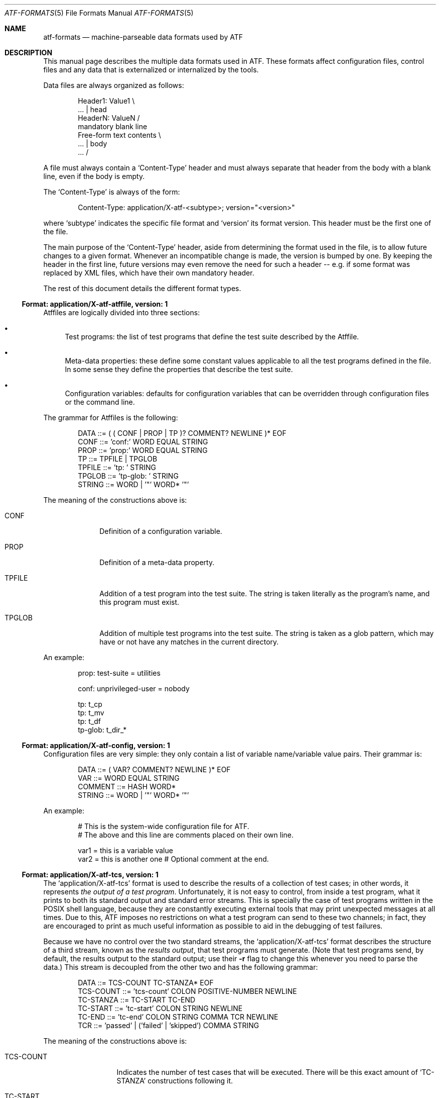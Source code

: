 .\"
.\" Automated Testing Framework (atf)
.\"
.\" Copyright (c) 2007 The NetBSD Foundation, Inc.
.\" All rights reserved.
.\"
.\" Redistribution and use in source and binary forms, with or without
.\" modification, are permitted provided that the following conditions
.\" are met:
.\" 1. Redistributions of source code must retain the above copyright
.\"    notice, this list of conditions and the following disclaimer.
.\" 2. Redistributions in binary form must reproduce the above copyright
.\"    notice, this list of conditions and the following disclaimer in the
.\"    documentation and/or other materials provided with the distribution.
.\" 3. All advertising materials mentioning features or use of this
.\"    software must display the following acknowledgement:
.\"        This product includes software developed by the NetBSD
.\"        Foundation, Inc. and its contributors.
.\" 4. Neither the name of The NetBSD Foundation nor the names of its
.\"    contributors may be used to endorse or promote products derived
.\"    from this software without specific prior written permission.
.\"
.\" THIS SOFTWARE IS PROVIDED BY THE NETBSD FOUNDATION, INC. AND
.\" CONTRIBUTORS ``AS IS'' AND ANY EXPRESS OR IMPLIED WARRANTIES,
.\" INCLUDING, BUT NOT LIMITED TO, THE IMPLIED WARRANTIES OF
.\" MERCHANTABILITY AND FITNESS FOR A PARTICULAR PURPOSE ARE DISCLAIMED.
.\" IN NO EVENT SHALL THE FOUNDATION OR CONTRIBUTORS BE LIABLE FOR ANY
.\" DIRECT, INDIRECT, INCIDENTAL, SPECIAL, EXEMPLARY, OR CONSEQUENTIAL
.\" DAMAGES (INCLUDING, BUT NOT LIMITED TO, PROCUREMENT OF SUBSTITUTE
.\" GOODS OR SERVICES; LOSS OF USE, DATA, OR PROFITS; OR BUSINESS
.\" INTERRUPTION) HOWEVER CAUSED AND ON ANY THEORY OF LIABILITY, WHETHER
.\" IN CONTRACT, STRICT LIABILITY, OR TORT (INCLUDING NEGLIGENCE OR
.\" OTHERWISE) ARISING IN ANY WAY OUT OF THE USE OF THIS SOFTWARE, EVEN
.\" IF ADVISED OF THE POSSIBILITY OF SUCH DAMAGE.
.\"
.Dd November 4, 2007
.Dt ATF-FORMATS 5
.Os
.Sh NAME
.Nm atf-formats
.Nd machine-parseable data formats used by ATF
.Sh DESCRIPTION
This manual page describes the multiple data formats used in ATF.
These formats affect configuration files, control files and any data that
is externalized or internalized by the tools.
.Pp
Data files are always organized as follows:
.Bd -literal -offset indent
Header1: Value1            \\
    ...                    | head
HeaderN: ValueN            /
                           mandatory blank line
Free-form text contents    \\
    ...                    | body
    ...                    /
.Ed
.Pp
A file must always contain a
.Sq Content-Type
header and must always separate that header from the body with a blank
line, even if the body is empty.
.Pp
The
.Sq Content-Type
is always of the form:
.Bd -literal -offset indent
Content-Type: application/X-atf-<subtype>; version="<version>"
.Ed
.Pp
where
.Sq subtype
indicates the specific file format and
.Sq version
its format version.
This header must be the first one of the file.
.Pp
The main purpose of the
.Sq Content-Type
header, aside from determining the format used in the file, is to allow
future changes to a given format.
Whenever an incompatible change is made, the version is bumped by one.
By keeping the header in the first line, future versions may even remove
the need for such a header -- e.g. if some format was replaced by XML
files, which have their own mandatory header.
.Pp
The rest of this document details the different format types.
.Ss Format: application/X-atf-atffile, version: 1
Atffiles are logically divided into three sections:
.Bl -bullet
.It
Test programs: the list of test programs that define the test suite
described by the Atffile.
.It
Meta-data properties: these define some constant values applicable to
all the test programs defined in the file.
In some sense they define the properties that describe the test suite.
.It
Configuration variables: defaults for configuration variables that
can be overridden through configuration files or the command line.
.El
.Pp
The grammar for Atffiles is the following:
.Bd -literal -offset indent
DATA ::= ( ( CONF | PROP | TP )? COMMENT? NEWLINE )* EOF
CONF ::= 'conf:' WORD EQUAL STRING
PROP ::= 'prop:' WORD EQUAL STRING
TP ::= TPFILE | TPGLOB
TPFILE ::= 'tp: ' STRING
TPGLOB ::= 'tp-glob: ' STRING
STRING ::= WORD | '"' WORD* '"'
.Ed
.Pp
The meaning of the constructions above is:
.Bl -tag -width TPGLOBXX
.It CONF
Definition of a configuration variable.
.It PROP
Definition of a meta-data property.
.It TPFILE
Addition of a test program into the test suite.
The string is taken literally as the program's name, and this program
must exist.
.It TPGLOB
Addition of multiple test programs into the test suite.
The string is taken as a glob pattern, which may have or not have any
matches in the current directory.
.El
.Pp
An example:
.Bd -literal -offset indent
prop: test-suite = utilities

conf: unprivileged-user = nobody

tp: t_cp
tp: t_mv
tp: t_df
tp-glob: t_dir_*
.Ed
.Ss Format: application/X-atf-config, version: 1
Configuration files are very simple: they only contain a list of variable
name/variable value pairs.
Their grammar is:
.Bd -literal -offset indent
DATA ::= ( VAR? COMMENT? NEWLINE )* EOF
VAR ::= WORD EQUAL STRING
COMMENT ::= HASH WORD*
STRING ::= WORD | '"' WORD* '"'
.Ed
.Pp
An example:
.Bd -literal -offset indent
# This is the system-wide configuration file for ATF.
# The above and this line are comments placed on their own line.

var1 = this is a variable value
var2 = this is another one      # Optional comment at the end.
.Ed
.Ss Format: application/X-atf-tcs, version: 1
The
.Sq application/X-atf-tcs
format is used to describe the results of a collection of test cases;
in other words, it represents
.Em the output of a test program .
Unfortunately, it is not easy to control, from inside a test program, what
it prints to both its standard output and standard error streams.
This is specially the case of test programs written in the POSIX shell
language, because they are constantly executing external tools that may
print unexpected messages at all times.
Due to this, ATF imposes no restrictions on what a test program can send to
these two channels; in fact, they are encouraged to print as much useful
information as possible to aid in the debugging of test failures.
.Pp
Because we have no control over the two standard streams, the
.Sq application/X-atf-tcs
format describes the structure of a third stream, known as the
.Em results output ,
that test programs must generate.
(Note that test programs send, by default, the results output to the
standard output; use their
.Fl r
flag to change this whenever you need to parse the data.)
This stream is decoupled from the other two and has the following grammar:
.Bd -literal -offset indent
DATA ::= TCS-COUNT TC-STANZA* EOF
TCS-COUNT ::= 'tcs-count' COLON POSITIVE-NUMBER NEWLINE
TC-STANZA ::= TC-START TC-END
TC-START ::= 'tc-start' COLON STRING NEWLINE
TC-END ::= 'tc-end' COLON STRING COMMA TCR NEWLINE
TCR ::= 'passed' | ('failed' | 'skipped') COMMA STRING
.Ed
.Pp
The meaning of the constructions above is:
.Bl -tag -width TCSXCOUNTXX
.It TCS-COUNT
Indicates the number of test cases that will be executed.
There will be this exact amount of
.Sq TC-STANZA
constructions following it.
.It TC-START
Indicates the beginning of a test case.
This is accompanied by the test case's name.
.It TC-END
Indicates the completion of a test case.
This is accompanied by the test case's name, its result and the reason
associated with this result (if applicable).
.El
.Pp
There are multiple reasons behind this design:
.Bl -bullet
.It
The reader of this format must be able to show real-time progress to the
user as the test cases are processed.
Therefore, the
.Sq TC-START
construction tells the reader
.Em when
a test case has started to process data.
.It
The reader of this format has to be able to provide useful statistics to
the user without having to wait for the end of the file.
Hence, the existence of the
.Sq TCS-COUNT
construction located at the beginning of the file.
.It
Text-based tools have to be able to easily look for the results of a given
test case.
This is why the
.Sq TC-END
construction duplicate the test case name already provided in
.Sq TC-START .
.El
.Pp
An example:
.Bd -literal -offset indent
tcs-count: 2
tc-start: add
tc-end: add, passed
tc-start: subtract
tc-end: subtract, failed, Calculated an unexpected value
.Ed
.Pp
Going back to the standard output and standard error streams, the reader
has to be able to match the messages in those two streams to the test cases
they belong to.
To do this, these two streams must print a magic string that separates the
output of test cases from each other, which is enough to synchronize their
contents with the results output.
This string is
.Sq __atf_tc_separator__
and it must printed on a line of its own.
The last test case should not be followed by this line because the end of
file marker takes its role.
.Ss Format: application/X-atf-tps, version: 2
The
.Sq application/X-atf-tps
format multiplexes the standard output, standard error and results output
streams from multiple test programs into a single data file.
This format is used by
.Xr atf-run 1
to report the execution of several test programs and is later parsed by
.Xr atf-report 1
to inform the user of this process.
It has the following grammar:
.Bd -literal -offset indent
DATA ::= INFO* TPS-COUNT TP-STANZA* INFO* EOF
INFO ::= 'info' COLON STRING COMMA STRING NEWLINE
TPS-COUNT ::= 'tps-count' COLON POSITIVE-NUMBER NEWLINE
TP-STANZA ::= TP-START TC-STANZA* TC-END
TP-START ::= 'tp-start' COLON STRING COMMA POSITIVE-NUMBER NEWLINE
TP-END ::= 'tc-end' COLON STRING (COMMA STRING)?
TC-STANZA ::= TC-START (TC-SO | TC-SE)* TC-END
TC-START ::= 'tc-start' COLON STRING NEWLINE
TC-SO ::= 'tc-so' COLON STRING NEWLINE
TC-SE ::= 'tc-se' COLON STRING NEWLINE
TC-END ::= 'tc-end' COLON STRING COMMA TCR NEWLINE
TCR ::= 'passed' | ('failed' | 'skipped') COMMA STRING
.Ed
.Pp
The meaning of the constructions above is:
.Bl -tag -width TPSXCOUNTXX
.It TPS-COUNT
Indicates the number of test programs that will be executed.
There will be this exact amount of
.Sq TP-STANZA
constructions following it.
.It TP-START
Indicates the beginning of a test program.
This includes the program's name and the amount of test cases that
will follow.
.It TP-END
Indicates the completion of a test program.
This is followed by the program's name and, if the program ended
prematurely, an error message indicating the reason of its failure.
A successful execution of a test program (regardless of the status of its
test cases) must not be accompanied by any reason.
.It TC-START
Indicates the beginning of a test case.
This is accompanied by the test case's name.
.It TC-SO
Contains a text line sent to the standard output stream during the
execution of the test case.
Leading and trailing space is preserved.
.It TC-SE
Contains a text line sent to the standard error stream during the
execution of the test case.
Leading and trailing space is preserved.
.It TC-END
Indicates the completion of a test case.
This is accompanied by the test case's name, its result and the reason
associated with this result (if applicable).
.El
.Pp
An example:
.Bd -literal -offset indent
tps-count: 2
tp-start: calculator, 2
tc-start: add
tc-end: add, passed
tc-start: subtract
tc-so: 3-2 expected to return 1 but got 0
tc-end: subtract, failed, Calculated an unexpected value
tp-end: calculator
tp-start: files, 1
tc-start: copy
tc-se: could not find the cp(1) utility
tc-end: copy, skipped
tp-end: files
.Ed
.Sh SEE ALSO
.Xr atf 7
